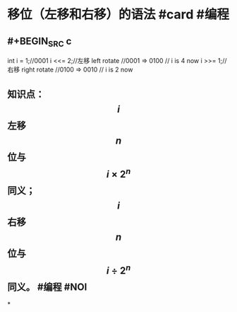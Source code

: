 * 移位（左移和右移）的语法 #card #编程
:PROPERTIES:
:card-last-score: 5
:card-repeats: 5
:card-next-schedule: 2022-12-09T22:32:44.551Z
:background-color: #264c9b
:card-last-interval: 115.92
:card-ease-factor: 3
:card-last-reviewed: 2022-08-16T00:32:44.554Z
:END:
** #+BEGIN_SRC c
int i = 1;//0001
i <<= 2;//左移 left rotate
//0001 => 0100
// i is 4 now
i >>= 1;//右移 right rotate
//0100 => 0010
// i is 2 now
#+END_SRC
** 知识点：$$i$$左移$$n$$位与$$i \times 2^n$$同义；$$i$$右移$$n$$位与$$i \div 2^n$$同义。 #编程 #NOI
:PROPERTIES:
:query-table: true
:background-color: #978626
:END:
*